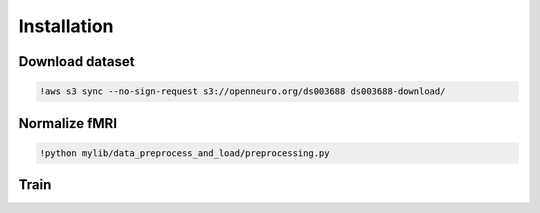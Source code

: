 ************
Installation
************

Download dataset
-------
.. code-block:: bash

	!aws s3 sync --no-sign-request s3://openneuro.org/ds003688 ds003688-download/
	

Normalize fMRI
-------
.. code-block:: bash

	!python mylib/data_preprocess_and_load/preprocessing.py


Train
-------
.. code-block:: bash

